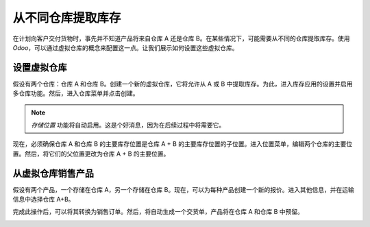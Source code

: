 ======================================
从不同仓库提取库存
======================================

在计划向客户交付货物时，事先并不知道产品将来自仓库 A 还是仓库 B。在某些情况下，可能需要从不同的仓库提取库存。使用 *Odoo*，可以通过虚拟仓库的概念来配置这一点。让我们展示如何设置这些虚拟仓库。

设置虚拟仓库
=========================

假设有两个仓库：仓库 A 和仓库 B。创建一个新的虚拟仓库，它将允许从 A 或 B 中提取库存。为此，进入库存应用的设置并启用多仓库功能。然后，进入仓库菜单并点击创建。

.. image:: media/virtual_warehouse01.png
   :align: center

.. note::
	*存储位置* 功能将自动启用。这是个好消息，因为在后续过程中将需要它。

现在，必须确保仓库 A 和仓库 B 的主要库存位置是仓库 A + B 的主要库存位置的子位置。进入位置菜单，编辑两个仓库的主要位置。然后，将它们的父位置更改为仓库 A + B 的主要位置。

.. image:: media/virtual_warehouse02.png
   :align: center

从虚拟仓库销售产品
=========================================

假设有两个产品，一个存储在仓库 A，另一个存储在仓库 B。现在，可以为每种产品创建一个新的报价。进入其他信息，并在运输信息中选择仓库 A+B。

.. image:: media/virtual_warehouse03.png
   :align: center

完成此操作后，可以将其转换为销售订单。然后，将自动生成一个交货单，产品将在仓库 A 和仓库 B 中预留。

.. image:: media/virtual_warehouse04.png
   :align: center
